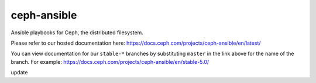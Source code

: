 ceph-ansible
============
Ansible playbooks for Ceph, the distributed filesystem.

Please refer to our hosted documentation here: https://docs.ceph.com/projects/ceph-ansible/en/latest/

You can view documentation for our ``stable-*`` branches by substituting ``master`` in the link
above for the name of the branch. For example: https://docs.ceph.com/projects/ceph-ansible/en/stable-5.0/

update